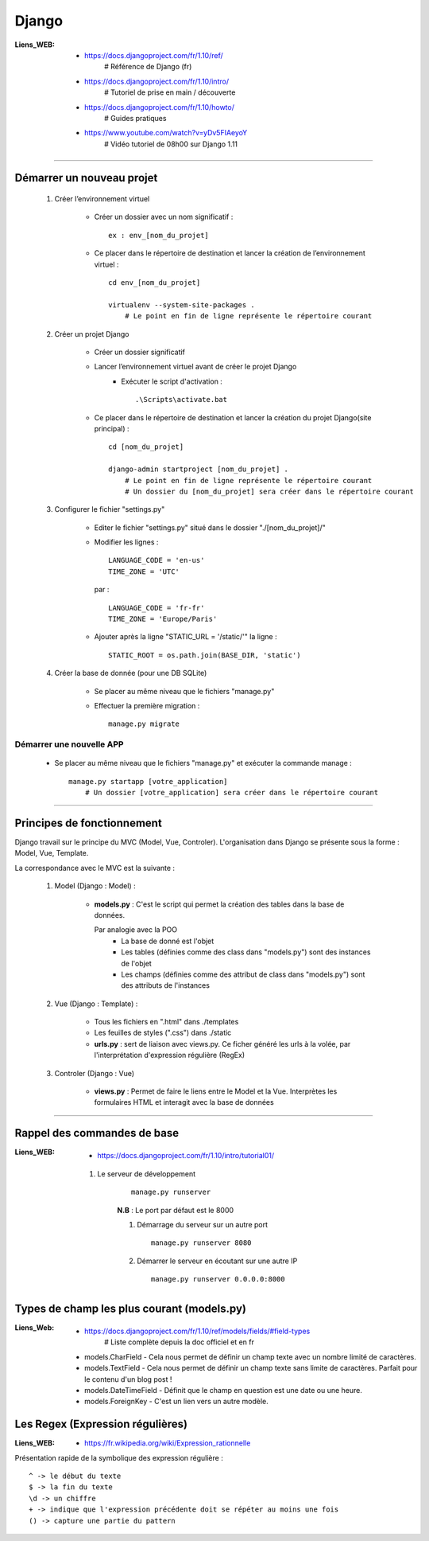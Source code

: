 ======
Django
======

:Liens_WEB:
            * https://docs.djangoproject.com/fr/1.10/ref/
                # Référence de Django (fr)
                
            * https://docs.djangoproject.com/fr/1.10/intro/
                # Tutoriel de prise en main / découverte
                
            * https://docs.djangoproject.com/fr/1.10/howto/
                # Guides pratiques
                
            * https://www.youtube.com/watch?v=yDv5FIAeyoY
                # Vidéo tutoriel de 08h00 sur Django 1.11

------------------------------------------------------------------------------------------

Démarrer un nouveau projet
==========================

    #. Créer l’environnement virtuel
    
        - Créer un dossier avec un nom significatif : ::
        
            ex : env_[nom_du_projet]
            
        - Ce placer dans le répertoire de destination et lancer la création
          de l’environnement virtuel : ::
          
            cd env_[nom_du_projet]
            
            virtualenv --system-site-packages .
                # Le point en fin de ligne représente le répertoire courant
                
    #. Créer un projet Django
    
        - Créer un dossier significatif
        - Lancer l’environnement virtuel avant de créer le projet Django
            + Exécuter le script d'activation : ::
            
                .\Scripts\activate.bat
                
        - Ce placer dans le répertoire de destination et lancer la création
          du projet Django(site principal) : ::
          
            cd [nom_du_projet]
            
            django-admin startproject [nom_du_projet] .
                # Le point en fin de ligne représente le répertoire courant
                # Un dossier du [nom_du_projet] sera créer dans le répertoire courant
                
    #. Configurer le fichier "settings.py"
    
        - Editer le fichier "settings.py" situé dans le dossier "./[nom_du_projet]/"
        - Modifier les lignes : ::
        
            LANGUAGE_CODE = 'en-us'
            TIME_ZONE = 'UTC'
            
          par : ::
          
            LANGUAGE_CODE = 'fr-fr'
            TIME_ZONE = 'Europe/Paris'
            
        - Ajouter après la ligne "STATIC_URL = '/static/'" la ligne : ::
        
            STATIC_ROOT = os.path.join(BASE_DIR, 'static')
            
    #. Créer la base de donnée (pour une DB SQLite)
    
        - Se placer au même niveau que le fichiers "manage.py"
        - Effectuer la première migration : ::
        
            manage.py migrate

                
Démarrer une nouvelle APP
-------------------------

    - Se placer au même niveau que le fichiers "manage.py" et exécuter la commande manage : ::
    
        manage.py startapp [votre_application]
            # Un dossier [votre_application] sera créer dans le répertoire courant
    

------------------------------------------------------------------------------------------

Principes de fonctionnement
===========================

Django travail sur le principe du MVC (Model, Vue, Controler). L'organisation dans Django
se présente sous la forme : Model, Vue, Template.

La correspondance avec le MVC est la suivante :

    #. Model (Django : Model) :
    
        - **models.py** : C'est le script qui permet la création des tables
          dans la base de données. 
          
          Par analogie avec la POO
            + La base de donné est l'objet
            + Les tables (définies comme des class dans "models.py")
              sont des instances de l'objet
            + Les champs (définies comme des attribut de class dans "models.py")
              sont des attributs de l'instances
            
    #. Vue (Django : Template) :
        
        - Tous les fichiers en ".html" dans ./templates
        - Les feuilles de styles (".css") dans ./static
        - **urls.py** : sert de liaison avec views.py. Ce ficher généré les urls à la volée,
          par l'interprétation d'expression régulière (RegEx)
          
    #. Controler (Django : Vue)
    
        - **views.py** : Permet de faire le liens entre le Model et la Vue. Interprètes
          les formulaires HTML et interagit avec la base de données
        

------------------------------------------------------------------------------------------

Rappel des commandes de base
============================

:Liens_WEB:
            * https://docs.djangoproject.com/fr/1.10/intro/tutorial01/


    #. Le serveur de développement
        ::
    
            manage.py runserver
            
        **N.B** : Le port par défaut est le 8000
        
        #. Démarrage du serveur sur un autre port ::
        
            manage.py runserver 8080
            
        #. Démarrer le serveur en écoutant sur une autre IP ::
        
            manage.py runserver 0.0.0.0:8000
            

            
Types de champ les plus courant (models.py)
===========================================

:Liens_Web: * https://docs.djangoproject.com/fr/1.10/ref/models/fields/#field-types
                # Liste complète depuis la doc officiel et en fr

    * models.CharField - Cela nous permet de définir un champ texte avec un nombre limité de caractères.
    * models.TextField - Cela nous permet de définir un champ texte sans limite de caractères. Parfait pour le contenu d'un blog post !
    * models.DateTimeField - Définit que le champ en question est une date ou une heure.
    * models.ForeignKey - C'est un lien vers un autre modèle.

    
Les Regex (Expression régulières)
=================================

:Liens_WEB:
            * https://fr.wikipedia.org/wiki/Expression_rationnelle
            
Présentation rapide de la symbolique des expression régulière : ::

    ^ -> le début du texte
    $ -> la fin du texte
    \d -> un chiffre
    + -> indique que l'expression précédente doit se répéter au moins une fois
    () -> capture une partie du pattern
    
    